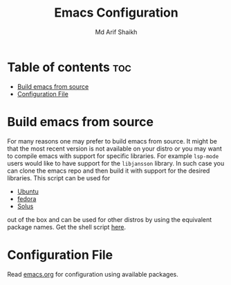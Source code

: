 #+TITLE: Emacs Configuration
#+AUTHOR: Md Arif Shaikh
* Table of contents :toc:
- [[#build-emacs-from-source][Build emacs from source]]
- [[#configuration-file][Configuration File]]

* Build emacs from source
  For many reasons one may prefer to build emacs from source. It might
  be that the most recent version is not available on your distro or
  you may want to compile emacs with support for specific
  libraries. For example ~lsp-mode~ users would like to have support for
  the ~libjansson~ library. In such case you can clone the emacs repo
  and then build it with support for the desired libraries. This script
  can be used for
  - [[https://ubuntu.com/][Ubuntu]]
  - [[https://getfedora.org/][fedora]]
  - [[https://getsol.us/home/][Solus]]
  out of the box and can be used for other distros by using the
  equivalent package names. Get the shell script [[./build_emacs.sh][here]].
* Configuration File
Read [[./emacs.org][emacs.org]] for configuration using available packages.
